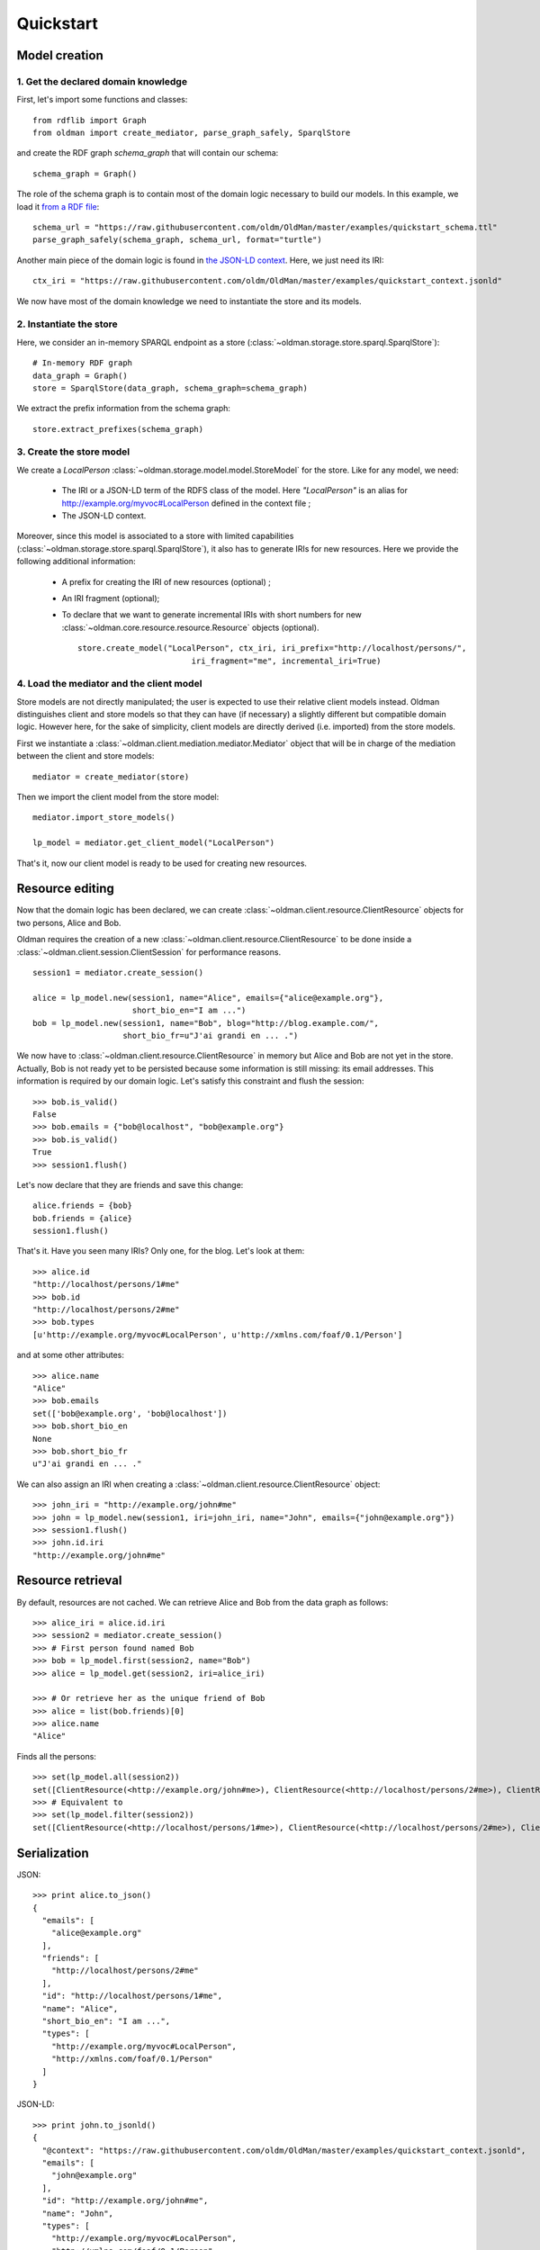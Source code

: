 .. _quickstart:

==========
Quickstart
==========

Model creation
==============

1. Get the declared domain knowledge
------------------------------------

First, let's import some functions and classes::

    from rdflib import Graph
    from oldman import create_mediator, parse_graph_safely, SparqlStore

and create the RDF graph `schema_graph` that will contain our schema::

    schema_graph = Graph()

The role of the schema graph is to contain most of the domain logic necessary to build our models.
In this example, we load it
`from a RDF file <https://github.com/oldm/OldMan/blob/master/examples/quickstart_schema.ttl>`_::

    schema_url = "https://raw.githubusercontent.com/oldm/OldMan/master/examples/quickstart_schema.ttl"
    parse_graph_safely(schema_graph, schema_url, format="turtle")

Another main piece of the domain logic is found in
`the JSON-LD context <https://github.com/oldm/OldMan/blob/master/examples/quickstart_context.jsonld>`_.
Here, we just need its IRI::

    ctx_iri = "https://raw.githubusercontent.com/oldm/OldMan/master/examples/quickstart_context.jsonld"

We now have most of the domain knowledge we need to instantiate the store and its models.

2. Instantiate the store
------------------------

Here, we consider an in-memory SPARQL endpoint as a store (:class:`~oldman.storage.store.sparql.SparqlStore`)::

    # In-memory RDF graph
    data_graph = Graph()
    store = SparqlStore(data_graph, schema_graph=schema_graph)

We extract the prefix information from the schema graph::

    store.extract_prefixes(schema_graph)


3. Create the store model
-------------------------

We create a `LocalPerson` :class:`~oldman.storage.model.model.StoreModel` for the store.
Like for any model, we need:
 * The IRI or a JSON-LD term of the RDFS class of the model. Here `"LocalPerson"` is an alias
   for `<http://example.org/myvoc#LocalPerson>`_ defined in the context file ;
 * The JSON-LD context.
Moreover, since this model is associated to a store with limited capabilities  (:class:`~oldman.storage.store.sparql.SparqlStore`), it also has
to generate IRIs for new resources. Here we provide the following additional information:
 * A prefix for creating the IRI of new resources (optional) ;
 * An IRI fragment (optional);
 * To declare that we want to generate incremental IRIs with short numbers
   for new :class:`~oldman.core.resource.resource.Resource` objects (optional). ::

    store.create_model("LocalPerson", ctx_iri, iri_prefix="http://localhost/persons/",
                            iri_fragment="me", incremental_iri=True)


4. Load the mediator and the client model
-----------------------------------------
Store models are not directly manipulated; the user is expected to use their relative client models instead.
Oldman distinguishes client and store models so that they can have (if necessary) a slightly different but compatible domain logic.
However here, for the sake of simplicity, client models are directly derived (i.e. imported) from the store models.

First we instantiate a :class:`~oldman.client.mediation.mediator.Mediator` object that will be in charge of the mediation
between the client and store models::

    mediator = create_mediator(store)


Then we import the client model from the store model::

    mediator.import_store_models()

    lp_model = mediator.get_client_model("LocalPerson")

That's it, now our client model is ready to be used for creating new resources.

Resource editing
================

Now that the domain logic has been declared, we can create :class:`~oldman.client.resource.ClientResource` objects
for two persons, Alice and Bob.

Oldman requires the creation of a new :class:`~oldman.client.resource.ClientResource` to be done
inside a :class:`~oldman.client.session.ClientSession` for performance reasons. ::

    session1 = mediator.create_session()

    alice = lp_model.new(session1, name="Alice", emails={"alice@example.org"},
                         short_bio_en="I am ...")
    bob = lp_model.new(session1, name="Bob", blog="http://blog.example.com/",
                       short_bio_fr=u"J'ai grandi en ... .")

We now have to :class:`~oldman.client.resource.ClientResource` in memory but Alice and Bob are not yet
in the store.
Actually, Bob is not ready yet to be persisted because some information is still missing: its email addresses.
This information is required by our domain logic. Let's satisfy this constraint and flush the session::

    >>> bob.is_valid()
    False
    >>> bob.emails = {"bob@localhost", "bob@example.org"}
    >>> bob.is_valid()
    True
    >>> session1.flush()

Let's now declare that they are friends and save this change::

    alice.friends = {bob}
    bob.friends = {alice}
    session1.flush()

That's it. Have you seen many IRIs? Only one, for the blog.
Let's look at them::

    >>> alice.id
    "http://localhost/persons/1#me"
    >>> bob.id
    "http://localhost/persons/2#me"
    >>> bob.types
    [u'http://example.org/myvoc#LocalPerson', u'http://xmlns.com/foaf/0.1/Person']

and at some other attributes::

    >>> alice.name
    "Alice"
    >>> bob.emails
    set(['bob@example.org', 'bob@localhost'])
    >>> bob.short_bio_en
    None
    >>> bob.short_bio_fr
    u"J'ai grandi en ... ."

We can also assign an IRI when creating a :class:`~oldman.client.resource.ClientResource` object::

    >>> john_iri = "http://example.org/john#me"
    >>> john = lp_model.new(session1, iri=john_iri, name="John", emails={"john@example.org"})
    >>> session1.flush()
    >>> john.id.iri
    "http://example.org/john#me"


Resource retrieval
==================

By default, resources are not cached.
We can retrieve Alice and Bob from the data graph as follows::

    >>> alice_iri = alice.id.iri
    >>> session2 = mediator.create_session()
    >>> # First person found named Bob
    >>> bob = lp_model.first(session2, name="Bob")
    >>> alice = lp_model.get(session2, iri=alice_iri)

    >>> # Or retrieve her as the unique friend of Bob
    >>> alice = list(bob.friends)[0]
    >>> alice.name
    "Alice"

Finds all the persons::

    >>> set(lp_model.all(session2))
    set([ClientResource(<http://example.org/john#me>), ClientResource(<http://localhost/persons/2#me>), ClientResource(<http://localhost/persons/1#me>)])
    >>> # Equivalent to
    >>> set(lp_model.filter(session2))
    set([ClientResource(<http://localhost/persons/1#me>), ClientResource(<http://localhost/persons/2#me>), ClientResource(<http://example.org/john#me>)])


Serialization
=============
JSON::

    >>> print alice.to_json()
    {
      "emails": [
        "alice@example.org"
      ],
      "friends": [
        "http://localhost/persons/2#me"
      ],
      "id": "http://localhost/persons/1#me",
      "name": "Alice",
      "short_bio_en": "I am ...",
      "types": [
        "http://example.org/myvoc#LocalPerson",
        "http://xmlns.com/foaf/0.1/Person"
      ]
    }

JSON-LD::

    >>> print john.to_jsonld()
    {
      "@context": "https://raw.githubusercontent.com/oldm/OldMan/master/examples/quickstart_context.jsonld",
      "emails": [
        "john@example.org"
      ],
      "id": "http://example.org/john#me",
      "name": "John",
      "types": [
        "http://example.org/myvoc#LocalPerson",
        "http://xmlns.com/foaf/0.1/Person"
      ]
    }

Turtle::

    >>> print bob.to_rdf("turtle")
    @prefix bio: <http://purl.org/vocab/bio/0.1/> .
    @prefix foaf: <http://xmlns.com/foaf/0.1/> .
    @prefix myvoc: <http://example.org/myvoc#> .
    @prefix rdf: <http://www.w3.org/1999/02/22-rdf-syntax-ns#> .
    @prefix rdfs: <http://www.w3.org/2000/01/rdf-schema#> .
    @prefix xml: <http://www.w3.org/XML/1998/namespace> .
    @prefix xsd: <http://www.w3.org/2001/XMLSchema#> .

    <http://localhost/persons/2#me> a myvoc:LocalPerson,
            foaf:Person ;
        bio:olb "J'ai grandi en ... ."@fr ;
        foaf:knows <http://localhost/persons/1#me> ;
        foaf:mbox "bob@example.org"^^xsd:string,
            "bob@localhost"^^xsd:string ;
        foaf:name "Bob"^^xsd:string ;
        foaf:weblog <http://blog.example.com/> .

Validation
==========
Validation is also there::

    >>> # Email is required
    >>> lp_model.new(session1, name="Jack")
    >>> session1.flush()
    oldman.core.exception.OMRequiredPropertyError: emails

    >>> # Invalid email
    >>> bob.emails = {'you_wont_email_me'}
    oldman.core.exception.OMAttributeTypeCheckError: you_wont_email_me is not a valid email (bad format)

    >>> # Not a set
    >>> bob.emails = "bob@example.com"
    oldman.core.exception.OMAttributeTypeCheckError: A container (<type 'set'>) was expected instead of <type 'str'>

    >>> # Invalid name
    >>> bob.name = 5
    oldman.core.exception.OMAttributeTypeCheckError: 5 is not a (<type 'str'>, <type 'unicode'>)

    >>> session1.close()
    >>> session2.close()


Domain logic
============

Here is the declared domain logic that we used:

JSON-LD context `<https://raw.githubusercontent.com/oldm/OldMan/master/examples/quickstart_context.jsonld>`_::

    {
      "@context": {
        "xsd": "http://www.w3.org/2001/XMLSchema#",
        "foaf": "http://xmlns.com/foaf/0.1/",
        "bio": "http://purl.org/vocab/bio/0.1/",
        "myvoc": "http://example.org/myvoc#",
        "Person": "foaf:Person",
        "LocalPerson": "myvoc:LocalPerson",
        "id": "@id",
        "types": "@type",
        "friends": {
          "@id": "foaf:knows",
          "@type": "@id",
          "@container": "@set"
        },
        "short_bio_fr": {
          "@id": "bio:olb",
          "@language": "fr"
        },
        "name": {
          "@id": "foaf:name",
          "@type": "xsd:string"
        },
        "emails": {
          "@id": "foaf:mbox",
          "@type": "xsd:string",
          "@container": "@set"
        },
        "blog": {
          "@id": "foaf:weblog",
          "@type": "@id"
        },
        "short_bio_en": {
          "@id": "bio:olb",
          "@language": "en"
        }
      }
    }


Schema (uses the Hydra vocabulary) `<https://raw.githubusercontent.com/oldm/OldMan/master/examples/quickstart_schema.ttl>`_::

    @prefix bio: <http://purl.org/vocab/bio/0.1/> .
    @prefix foaf: <http://xmlns.com/foaf/0.1/> .
    @prefix hydra: <http://www.w3.org/ns/hydra/core#> .
    @prefix myvoc: <http://example.org/myvoc#> .
    @prefix rdfs: <http://www.w3.org/2000/01/rdf-schema#> .

    # Properties that may be given to a foaf:Person (no requirement)
    foaf:Person a hydra:Class ;
        hydra:supportedProperty [ hydra:property foaf:mbox ],
            [ hydra:property foaf:weblog ],
            [ hydra:property foaf:name ],
            [ hydra:property bio:olb ],
            [ hydra:property foaf:knows ].

    # Local version of a Person with requirements
    myvoc:LocalPerson a hydra:Class ;
        rdfs:subClassOf foaf:Person ;
        hydra:supportedProperty [ hydra:property foaf:mbox ;
                hydra:required true ],
            [ hydra:property foaf:name ;
                hydra:required true ].

